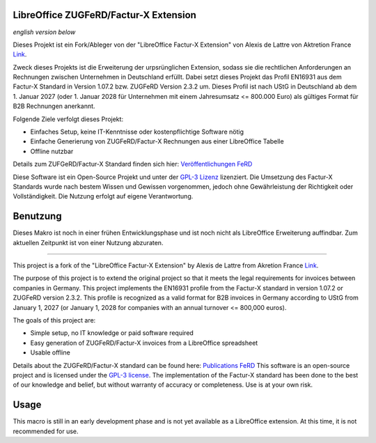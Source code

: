 .. image:: https://img.shields.io/badge/license-GPL--3-blue.png
   :target: https://www.gnu.org/licenses/gpl
   :alt: License: GPL-3

.. image:: https://github.com/Pityrias/zugferd-facturx-rechnungen-profil-basic/blob/master/extension/profile_en16931_logo.png
   :width: 50
   :alt: Project logo

==============================
LibreOffice ZUGFeRD/Factur-X Extension
==============================

*english version below*

Dieses Projekt ist ein Fork/Ableger von der "LibreOffice Factur-X Extension" von Alexis de Lattre von Aktretion France `Link <https://github.com/akretion/factur-x-libreoffice-extension>`_.

Zweck dieses Projekts ist die Erweiterung der urpsrünglichen Extension, sodass sie die rechtlichen Anforderungen an Rechnungen zwischen Unternehmen in Deutschland erfüllt. Dabei setzt dieses Projekt das Profil EN16931 aus dem Factur-X Standard in Version 1.07.2 bzw. ZUGFeRD Version 2.3.2 um. Dieses Profil ist nach UStG in Deutschland ab dem 1. Januar 2027 (oder 1. Januar 2028 für Unternehmen mit einem Jahresumsatz \<= 800.000 Euro) als gültiges Format für B2B Rechnungen anerkannt.

Folgende Ziele verfolgt dieses Projekt:

- Einfaches Setup, keine IT-Kenntnisse oder kostenpflichtige Software nötig

- Einfache Generierung von ZUGFeRD/Factur-X Rechnungen aus einer LibreOffice Tabelle

- Offline nutzbar

Details zum ZUFGeRD/Factur-X Standard finden sich hier: `Veröffentlichungen FeRD <https://www.ferd-net.de/ueber-uns/ressourcen-1/veroeffentlichungen?tx_solr%5Bq%5D=Factur-X>`_

Diese Software ist ein Open-Source Projekt und unter der `GPL-3 Lizenz <https://www.gnu.org/licenses/gpl-3.0.html>`_ lizenziert. Die Umsetzung des Factur-X Standards wurde nach bestem Wissen und Gewissen vorgenommen, jedoch ohne Gewährleistung der Richtigkeit oder Vollständigkeit. Die Nutzung erfolgt auf eigene Verantwortung.


==============================
Benutzung
==============================

Dieses Makro ist noch in einer frühen Entwicklungsphase und ist noch nicht als LibreOffice Erweiterung auffindbar. Zum aktuellen Zeitpunkt ist von einer Nutzung abzuraten.


==============================

This project is a fork of the "LibreOffice Factur-X Extension" by Alexis de Lattre from Akretion France `Link <https://github.com/akretion/factur-x-libreoffice-extension>`_.

The purpose of this project is to extend the original project so that it meets the legal requirements for invoices between companies in Germany. This project implements the EN16931 profile from the Factur-X standard in version 1.07.2 or ZUGFeRD version 2.3.2. This profile is recognized as a valid format for B2B invoices in Germany according to UStG from January 1, 2027 (or January 1, 2028 for companies with an annual turnover \<= 800,000 euros).

The goals of this project are:

- Simple setup, no IT knowledge or paid software required

- Easy generation of ZUGFeRD/Factur-X invoices from a LibreOffice spreadsheet

- Usable offline

Details about the ZUGFeRD/Factur-X standard can be found here: `Publications FeRD <https://www.ferd-net.de/ueber-uns/ressourcen-1/veroeffentlichungen?tx_solr%5Bq%5D=Factur-X>`_
This software is an open-source project and is licensed under the `GPL-3 license <https://www.gnu.org/licenses/gpl-3.0.html>`_. The implementation of the Factur-X standard has been done to the best of our knowledge and belief, but without warranty of accuracy or completeness. Use is at your own risk.

==============================
Usage
==============================

This macro is still in an early development phase and is not yet available as a LibreOffice extension. At this time, it is not recommended for use.

